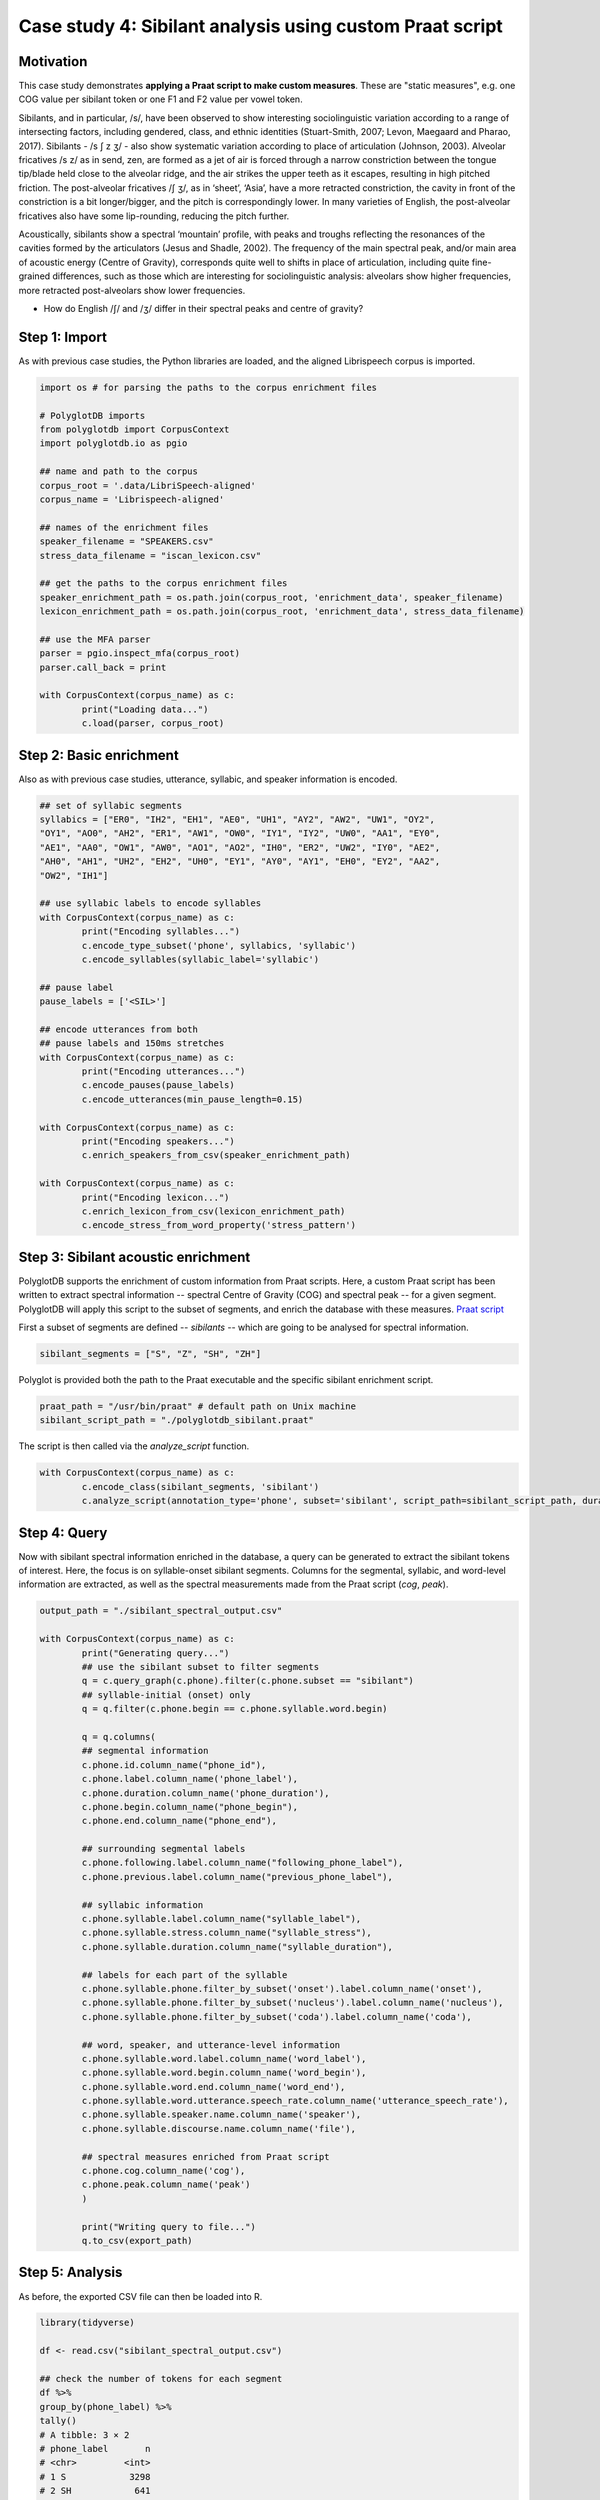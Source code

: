 .. _case_study_praat:

*********************************************************
Case study 4: Sibilant analysis using custom Praat script
*********************************************************

Motivation
----------

This case study demonstrates **applying a Praat script to make custom measures**.  These are "static measures", e.g. one COG value per sibilant token or one F1 and F2 value per vowel token.

Sibilants, and in particular, /s/, have been observed to show interesting sociolinguistic variation according to a range of intersecting factors, including gendered, class, and ethnic identities (Stuart-Smith, 2007; Levon, Maegaard and Pharao, 2017). Sibilants - /s ʃ z ʒ/ - also show systematic variation according to place of articulation (Johnson, 2003). Alveolar fricatives /s z/ as in send, zen, are formed as a jet of air is forced through a narrow constriction between the tongue tip/blade held close to the alveolar ridge, and the air strikes the upper teeth as it escapes, resulting in high pitched friction. The post-alveolar fricatives /ʃ ʒ/, as in ‘sheet’, ‘Asia’, have a more retracted constriction, the cavity in front of the constriction is a bit longer/bigger, and the pitch is correspondingly lower. In many varieties of English, the post-alveolar fricatives also have some lip-rounding, reducing the pitch further.

Acoustically, sibilants show a spectral ‘mountain’ profile, with peaks and troughs reflecting the resonances of the cavities formed by the articulators (Jesus and Shadle, 2002). The frequency of the main spectral peak, and/or main area of acoustic energy (Centre of Gravity), corresponds quite well to shifts in place of articulation, including quite fine-grained differences, such as those which are interesting for sociolinguistic analysis: alveolars show higher frequencies, more retracted post-alveolars show lower frequencies.

* How do English /ʃ/ and /ʒ/ differ in their spectral peaks and centre of gravity?

Step 1: Import
--------------

As with previous case studies, the Python libraries are loaded, and the aligned Librispeech corpus is imported.

.. code-block:: python

	import os # for parsing the paths to the corpus enrichment files

	# PolyglotDB imports
	from polyglotdb import CorpusContext
	import polyglotdb.io as pgio

	## name and path to the corpus
	corpus_root = '.data/LibriSpeech-aligned'
	corpus_name = 'Librispeech-aligned'

	## names of the enrichment files
	speaker_filename = "SPEAKERS.csv"
	stress_data_filename = "iscan_lexicon.csv"

	## get the paths to the corpus enrichment files
	speaker_enrichment_path = os.path.join(corpus_root, 'enrichment_data', speaker_filename)
	lexicon_enrichment_path = os.path.join(corpus_root, 'enrichment_data', stress_data_filename)

	## use the MFA parser
	parser = pgio.inspect_mfa(corpus_root)
	parser.call_back = print

	with CorpusContext(corpus_name) as c:
		print("Loading data...")
		c.load(parser, corpus_root)

Step 2: Basic enrichment
------------------------

Also as with previous case studies, utterance, syllabic, and speaker information is encoded.

.. code-block:: python

	## set of syllabic segments
	syllabics = ["ER0", "IH2", "EH1", "AE0", "UH1", "AY2", "AW2", "UW1", "OY2",
	"OY1", "AO0", "AH2", "ER1", "AW1", "OW0", "IY1", "IY2", "UW0", "AA1", "EY0",
	"AE1", "AA0", "OW1", "AW0", "AO1", "AO2", "IH0", "ER2", "UW2", "IY0", "AE2",
	"AH0", "AH1", "UH2", "EH2", "UH0", "EY1", "AY0", "AY1", "EH0", "EY2", "AA2",
	"OW2", "IH1"]

	## use syllabic labels to encode syllables
	with CorpusContext(corpus_name) as c:
		print("Encoding syllables...")
		c.encode_type_subset('phone', syllabics, 'syllabic')
		c.encode_syllables(syllabic_label='syllabic')

	## pause label
	pause_labels = ['<SIL>']

	## encode utterances from both
	## pause labels and 150ms stretches
	with CorpusContext(corpus_name) as c:
		print("Encoding utterances...")
		c.encode_pauses(pause_labels)
		c.encode_utterances(min_pause_length=0.15)

	with CorpusContext(corpus_name) as c:
		print("Encoding speakers...")
		c.enrich_speakers_from_csv(speaker_enrichment_path)

	with CorpusContext(corpus_name) as c:
		print("Encoding lexicon...")
		c.enrich_lexicon_from_csv(lexicon_enrichment_path)
		c.encode_stress_from_word_property('stress_pattern')

Step 3: Sibilant acoustic enrichment
------------------------------------

PolyglotDB supports the enrichment of custom information from Praat scripts. Here, a custom Praat script has been written to extract spectral information -- spectral Centre of Gravity (COG) and spectral peak -- for a given segment. PolyglotDB will apply this script to the subset of segments, and enrich the database with these measures. `Praat script <https://github.com/MontrealCorpusTools/PolyglotDB/blob/main/examples/case_studies/praat_sibilants/polyglotdb_sibilant.praat>`_

First a subset of segments are defined -- `sibilants` -- which are going to be analysed for spectral information.

.. code-block:: python

	sibilant_segments = ["S", "Z", "SH", "ZH"]

Polyglot is provided both the path to the Praat executable and the specific sibilant enrichment script.

.. code-block:: python

	praat_path = "/usr/bin/praat" # default path on Unix machine
	sibilant_script_path = "./polyglotdb_sibilant.praat"

The script is then called via the `analyze_script` function.

.. code-block:: python

	with CorpusContext(corpus_name) as c:
		c.encode_class(sibilant_segments, 'sibilant')
		c.analyze_script(annotation_type='phone', subset='sibilant', script_path=sibilant_script_path, duration_threshold=0.01)

Step 4: Query
-------------

Now with sibilant spectral information enriched in the database, a query can be generated to extract the sibilant tokens of interest. Here, the focus is on syllable-onset sibilant segments. Columns for the segmental, syllabic, and word-level information are extracted, as well as the spectral measurements made from the Praat script (`cog`, `peak`).

.. code-block:: python

	output_path = "./sibilant_spectral_output.csv"

	with CorpusContext(corpus_name) as c:
		print("Generating query...")
		## use the sibilant subset to filter segments
		q = c.query_graph(c.phone).filter(c.phone.subset == "sibilant")
		## syllable-initial (onset) only
		q = q.filter(c.phone.begin == c.phone.syllable.word.begin)

		q = q.columns(
		## segmental information
		c.phone.id.column_name("phone_id"),
		c.phone.label.column_name('phone_label'),
		c.phone.duration.column_name('phone_duration'),
		c.phone.begin.column_name("phone_begin"),
		c.phone.end.column_name("phone_end"),

		## surrounding segmental labels
		c.phone.following.label.column_name("following_phone_label"),
		c.phone.previous.label.column_name("previous_phone_label"),

		## syllabic information
		c.phone.syllable.label.column_name("syllable_label"),
		c.phone.syllable.stress.column_name("syllable_stress"),
		c.phone.syllable.duration.column_name("syllable_duration"),

		## labels for each part of the syllable
		c.phone.syllable.phone.filter_by_subset('onset').label.column_name('onset'),
		c.phone.syllable.phone.filter_by_subset('nucleus').label.column_name('nucleus'),
		c.phone.syllable.phone.filter_by_subset('coda').label.column_name('coda'),

		## word, speaker, and utterance-level information
		c.phone.syllable.word.label.column_name('word_label'),
		c.phone.syllable.word.begin.column_name('word_begin'),
		c.phone.syllable.word.end.column_name('word_end'),
		c.phone.syllable.word.utterance.speech_rate.column_name('utterance_speech_rate'),
		c.phone.syllable.speaker.name.column_name('speaker'),
		c.phone.syllable.discourse.name.column_name('file'),

		## spectral measures enriched from Praat script
		c.phone.cog.column_name('cog'),
		c.phone.peak.column_name('peak')
		)

		print("Writing query to file...")
		q.to_csv(export_path)

Step 5: Analysis
----------------

As before, the exported CSV file can then be loaded into R.

.. code-block:: r

	library(tidyverse)

	df <- read.csv("sibilant_spectral_output.csv")

	## check the number of tokens for each segment
	df %>%
	group_by(phone_label) %>%
	tally()
	# A tibble: 3 × 2
	# phone_label       n
	# <chr>         <int>
	# 1 S            3298
	# 2 SH            641
	# 3 Z              12

Both spectral centre of gravity and spectral peak are plotted below, showing that /ʃ/ generally exhibit both lower peaks and centre of gravity, compared with both /s/ and /z/.

.. code-block:: r

	df %>%
		## make a single column for spectral measures
		## so both measures can be plotted side-by-side
		pivot_longer(c(peak, cog), names_to = "measure", values_to = "value") %>%
		ggplot(aes(x = phone_label, y = value)) + geom_boxplot() +
			facet_wrap(~measure) +
			scale_y_sqrt() +
			ylab("Frequency (Hz)") +
			xlab("Sibilant")

.. image:: ../images/sibilant_plot.png
	:width: 400